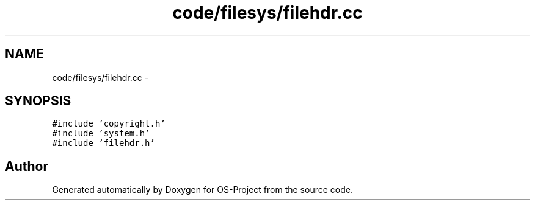 .TH "code/filesys/filehdr.cc" 3 "Tue Dec 19 2017" "Version nachos-teamd" "OS-Project" \" -*- nroff -*-
.ad l
.nh
.SH NAME
code/filesys/filehdr.cc \- 
.SH SYNOPSIS
.br
.PP
\fC#include 'copyright\&.h'\fP
.br
\fC#include 'system\&.h'\fP
.br
\fC#include 'filehdr\&.h'\fP
.br

.SH "Author"
.PP 
Generated automatically by Doxygen for OS-Project from the source code\&.
